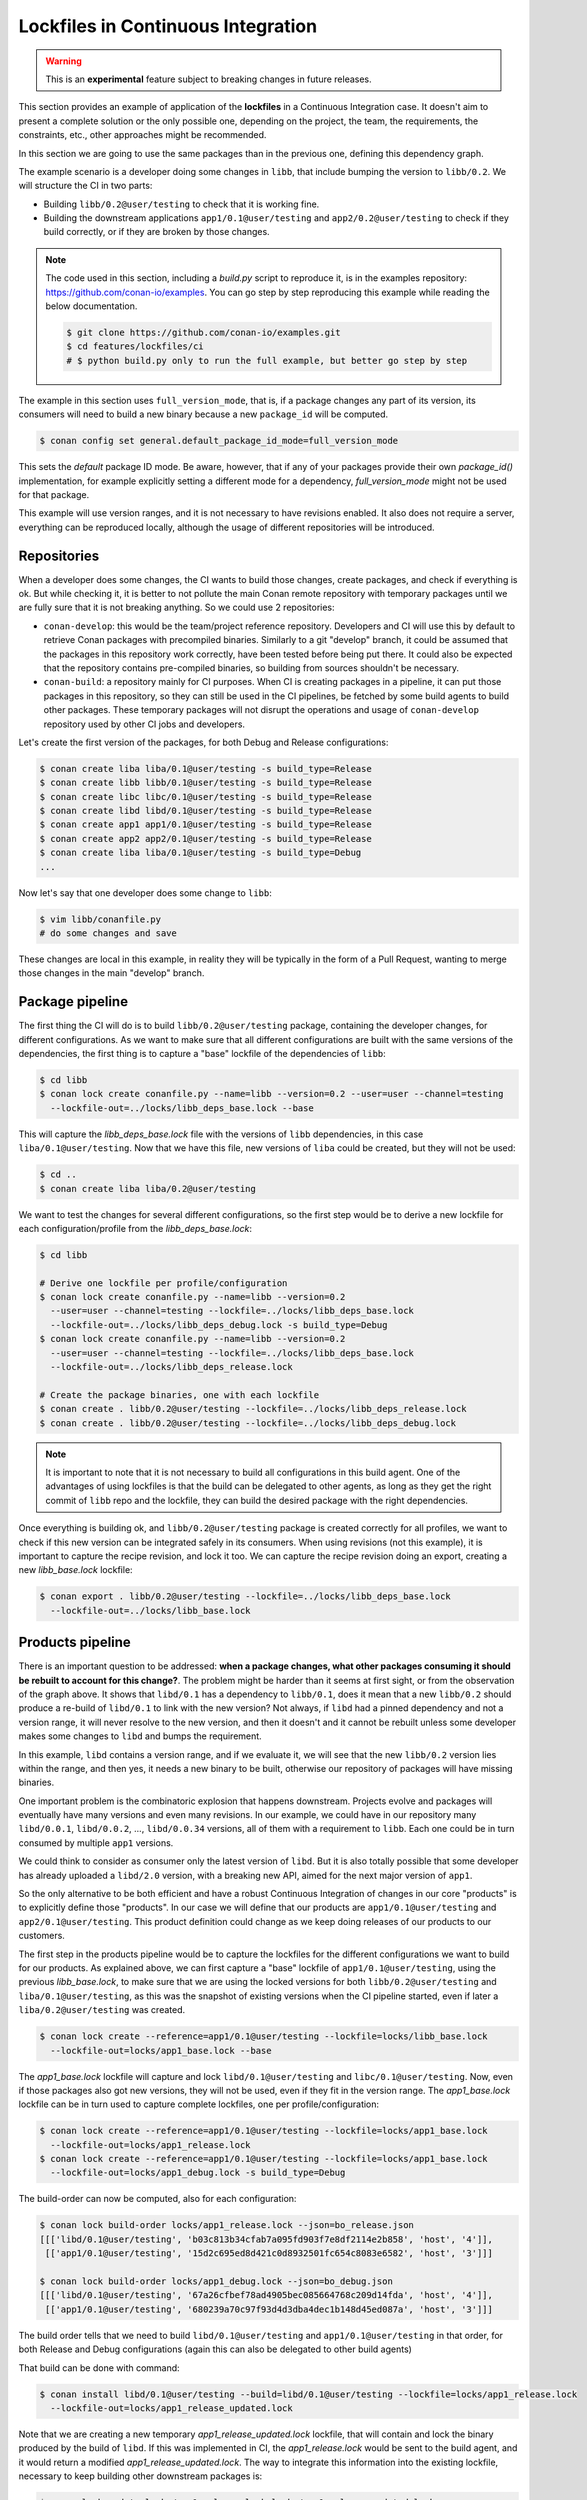 .. _versioning_lockfiles_ci:

Lockfiles in Continuous Integration
===================================

.. warning::

    This is an **experimental** feature subject to breaking changes in future releases.


This section provides an example of application of the **lockfiles** in a Continuous Integration
case. It doesn't aim to present a complete solution or the only possible one, depending on the
project, the team, the requirements, the constraints, etc., other approaches might be recommended.

In this section we are going to use the same packages than in the previous one, defining this
dependency graph.

.. image:: conan_lock_build_order.png
   :height: 200 px
   :width: 400 px
   :align: center


The example scenario is a developer doing some changes in ``libb``, that include bumping the
version to ``libb/0.2``. We will structure the CI in two parts:

- Building ``libb/0.2@user/testing`` to check that it is working fine.
- Building the downstream applications ``app1/0.1@user/testing`` and ``app2/0.2@user/testing``
  to check if they build correctly, or if they are broken by those changes.

.. note::

    The code used in this section, including a *build.py* script to reproduce it, is in the
    examples repository: https://github.com/conan-io/examples. You can go step by step
    reproducing this example while reading the below documentation.

    .. code:: bash

        $ git clone https://github.com/conan-io/examples.git
        $ cd features/lockfiles/ci
        # $ python build.py only to run the full example, but better go step by step


The example in this section uses ``full_version_mode``, that is, if a package changes any part of its version, its consumers will
need to build a new binary because a new ``package_id`` will be computed.

.. code:: bash

    $ conan config set general.default_package_id_mode=full_version_mode

This sets the *default* package ID mode.  Be aware, however, that if any of your packages provide their own 
`package_id()` implementation, for example explicitly setting a different mode for a dependency, `full_version_mode` 
might not be used for that package.

This example will use version ranges, and it is not necessary to have revisions enabled. It also does not require
a server, everything can be reproduced locally, although the usage of different repositories will be introduced.


Repositories
------------
When a developer does some changes, the CI wants to build those changes, create packages, and check if everything
is ok. But while checking it, it is better to not pollute the main Conan remote repository with temporary packages
until we are fully sure that it is not breaking anything. So we could use 2 repositories:

- ``conan-develop``: this would be the team/project reference repository. Developers and CI will use this by default to
  retrieve Conan packages with precompiled binaries. Similarly to a git "develop" branch, it could be assumed that
  the packages in this repository work correctly, have been tested before being put there. It could also be expected
  that the repository contains pre-compiled binaries, so building from sources shouldn't be necessary.
- ``conan-build``: a repository mainly for CI purposes. When CI is creating packages in a pipeline, it can put those
  packages in this repository, so they can still be used in the CI pipelines, be fetched by some build agents to
  build other packages. These temporary packages will not disrupt the operations and usage of ``conan-develop``
  repository used by other CI jobs and developers.



Let's create the first version of the packages, for both Debug and Release configurations:

.. code:: bash

    $ conan create liba liba/0.1@user/testing -s build_type=Release
    $ conan create libb libb/0.1@user/testing -s build_type=Release
    $ conan create libc libc/0.1@user/testing -s build_type=Release
    $ conan create libd libd/0.1@user/testing -s build_type=Release
    $ conan create app1 app1/0.1@user/testing -s build_type=Release
    $ conan create app2 app2/0.1@user/testing -s build_type=Release
    $ conan create liba liba/0.1@user/testing -s build_type=Debug
    ...


Now let's say that one developer does some change to ``libb``:

.. code:: bash

    $ vim libb/conanfile.py
    # do some changes and save

These changes are local in this example, in reality they will be typically in the form of a Pull Request,
wanting to merge those changes in the main "develop" branch.


Package pipeline
----------------
The first thing the CI will do is to build ``libb/0.2@user/testing`` package, containing the developer
changes, for different configurations. As we want to make sure that all different configurations are
built with the same versions of the dependencies, the first thing is to capture a "base" lockfile of
the dependencies of ``libb``:

.. code:: bash

    $ cd libb
    $ conan lock create conanfile.py --name=libb --version=0.2 --user=user --channel=testing
      --lockfile-out=../locks/libb_deps_base.lock --base

This will capture the *libb_deps_base.lock* file with the versions of ``libb`` dependencies, in this case
``liba/0.1@user/testing``. Now that we have this file, new versions of ``liba`` could be created, but they
will not be used:

.. code:: bash

    $ cd ..
    $ conan create liba liba/0.2@user/testing

We want to test the changes for several different configurations, so the first step would be to derive a new
lockfile for each configuration/profile from the *libb_deps_base.lock*:

.. code:: bash

    $ cd libb

    # Derive one lockfile per profile/configuration
    $ conan lock create conanfile.py --name=libb --version=0.2
      --user=user --channel=testing --lockfile=../locks/libb_deps_base.lock
      --lockfile-out=../locks/libb_deps_debug.lock -s build_type=Debug
    $ conan lock create conanfile.py --name=libb --version=0.2
      --user=user --channel=testing --lockfile=../locks/libb_deps_base.lock
      --lockfile-out=../locks/libb_deps_release.lock

    # Create the package binaries, one with each lockfile
    $ conan create . libb/0.2@user/testing --lockfile=../locks/libb_deps_release.lock
    $ conan create . libb/0.2@user/testing --lockfile=../locks/libb_deps_debug.lock

.. note::

    It is important to note that it is not necessary to build all configurations in this build agent.
    One of the advantages of using lockfiles is that the build can be delegated to other agents,
    as long as they get the right commit of ``libb`` repo and the lockfile, they can build
    the desired package with the right dependencies.


Once everything is building ok, and ``libb/0.2@user/testing`` package is created correctly for all profiles,
we want to check if this new version can be integrated safely in its consumers. When using revisions (not
this example), it is important to capture the recipe revision, and lock it too. We can capture the recipe
revision doing an export, creating a new *libb_base.lock* lockfile:

.. code:: bash

    $ conan export . libb/0.2@user/testing --lockfile=../locks/libb_deps_base.lock
      --lockfile-out=../locks/libb_base.lock


Products pipeline
-----------------
There is an important question to be addressed: **when a package changes, what other packages
consuming it should be rebuilt to account for this change?**. The problem might be harder than
it seems at first sight, or from the observation of the graph above. It shows that ``libd/0.1``
has a dependency to ``libb/0.1``, does it mean that a new ``libb/0.2`` should produce a re-build
of ``libd/0.1`` to link with the new version? Not always, if ``libd`` had a pinned dependency
and not a version range, it will never resolve to the new version, and then it doesn't and it
cannot be rebuilt unless some developer makes some changes to ``libd`` and bumps the requirement.

In this example, ``libd`` contains a version range, and if we evaluate it, we will see that the
new ``libb/0.2`` version lies within the range, and then yes, it needs a new binary to be built,
otherwise our repository of packages will have missing binaries.

One important problem is the combinatoric explosion that happens downstream. Projects evolve and
packages will eventually have many versions and even many revisions. In our example, we could
have in our repository many ``libd/0.0.1``, ``libd/0.0.2``, ..., ``libd/0.0.34`` versions, all of
them with a requirement to ``libb``. Each one could be in turn consumed by multiple ``app1`` versions.

We could think to consider as consumer only the latest version of ``libd``. But it is also totally
possible that some developer has already uploaded a ``libd/2.0`` version, with a breaking new API,
aimed for the next major version of ``app1``.

So the only alternative to be both efficient and have a robust Continuous Integration of changes in
our core "products" is to explicitly define those "products". In our case we will define that our
products are ``app1/0.1@user/testing`` and ``app2/0.1@user/testing``. This product definition could
change as we keep doing releases of our products to our customers.

The first step in the products pipeline would be to capture the lockfiles for the different configurations
we want to build for our products. As explained above, we can first capture a "base" lockfile of
``app1/0.1@user/testing``, using the previous *libb_base.lock*, to make sure that we are using the locked
versions for both ``libb/0.2@user/testing`` and ``liba/0.1@user/testing``, as this was the snapshot of
existing versions when the CI pipeline started, even if later a ``liba/0.2@user/testing`` was created.


.. code:: bash

    $ conan lock create --reference=app1/0.1@user/testing --lockfile=locks/libb_base.lock
      --lockfile-out=locks/app1_base.lock --base

The *app1_base.lock* lockfile will capture and lock ``libd/0.1@user/testing`` and ``libc/0.1@user/testing``.
Now, even if those packages also got new versions, they will not be used, even if they fit in the version range.
The *app1_base.lock* lockfile can be in turn used to capture complete lockfiles, one per profile/configuration:

.. code:: bash

    $ conan lock create --reference=app1/0.1@user/testing --lockfile=locks/app1_base.lock
      --lockfile-out=locks/app1_release.lock
    $ conan lock create --reference=app1/0.1@user/testing --lockfile=locks/app1_base.lock
      --lockfile-out=locks/app1_debug.lock -s build_type=Debug

The build-order can now be computed, also for each configuration:

.. code:: bash

    $ conan lock build-order locks/app1_release.lock --json=bo_release.json
    [[['libd/0.1@user/testing', 'b03c813b34cfab7a095fd903f7e8df2114e2b858', 'host', '4']],
     [['app1/0.1@user/testing', '15d2c695ed8d421c0d8932501fc654c8083e6582', 'host', '3']]]

    $ conan lock build-order locks/app1_debug.lock --json=bo_debug.json
    [[['libd/0.1@user/testing', '67a26cfbef78ad4905bec085664768c209d14fda', 'host', '4']],
     [['app1/0.1@user/testing', '680239a70c97f93d4d3dba4dec1b148d45ed087a', 'host', '3']]]


The build order tells that we need to build ``libd/0.1@user/testing`` and ``app1/0.1@user/testing``
in that order, for both Release and Debug configurations (again this can also be delegated to other build agents)

That build can be done with command:

.. code:: bash

    $ conan install libd/0.1@user/testing --build=libd/0.1@user/testing --lockfile=locks/app1_release.lock
      --lockfile-out=locks/app1_release_updated.lock

Note that we are creating a new temporary *app1_release_updated.lock* lockfile, that will contain and lock
the binary produced by the build of ``libd``. If this was implemented in CI, the *app1_release.lock* would
be sent to the build agent, and it would return a modified *app1_release_updated.lock*. The way to
integrate this information into the existing lockfile, necessary to keep building other downstream packages
is:

.. code:: bash

    $ conan lock update locks/app1_release.lock locks/app1_release_updated.lock

Now that *locks/app1_release.lock* is updated we could launch in exactly the same way the build of ``app1``:

.. code:: bash

    $ conan install app1/0.1@user/testing --build=app1/0.1@user/testing --lockfile=locks/app1_release.lock
      --lockfile-out=locks/app1_release_updated.lock

The process will be repeated (or it could also run in parallel) for the Debug configuration.

After the ``app1/0.1@user/testing`` product pipeline finishes, then the ``app2/0.2@user/testing`` one will
be started. With this setup and example, it is very important that the products pipelines are ran sequentially,
otherwise it is possible that the same binaries are unnecessarily built more than once.

When the products pipeline finishes it means that the changes proposed by the developer in their Pull Request that
would result in a new ``libb/0.2@user/testing`` package are safe to be merged and will be integrated in our
product packages without problems. When the Pull Request is merged there might be two alternatives:

- The merge is a merge commit, with a different revision and possible different source as the result of a real merge,
  than the source used in this CI job. Then it is necessary to fire again a new job that will build these packages.
- If the merge is a clean fast-forward, then the packages that were built in this job would be valid, and could be
  copied from the repository ``conan-build`` to the ``conan-develop``.

After the ``app1`` lockfile is created it could be possible to install all the binaries referenced in
that lockfile using the :command:`conan lock install`:

.. code:: bash

    $ conan lock install app1_release_updated.lock -g deploy

It is also possible to use this command for just installing the recipes but not the binaries adding
the ``--recipes`` argument:

.. code:: bash

    $ conan lock install app1_release_updated.lock --recipes
